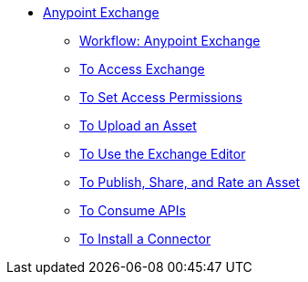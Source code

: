 // Anypoint Exchange TOC File

* link:/anypoint-exchange/[Anypoint Exchange]
** link:/anypoint-exchange/workflow[Workflow: Anypoint Exchange]
** link:/anypoint-exchange/access[To Access Exchange]
** link:/anypoint-exchange/permissions[To Set Access Permissions]
** link:/anypoint-exchange/upload-asset[To Upload an Asset]
** link:/anypoint-exchange/editor[To Use the Exchange Editor]
** link:/anypoint-exchange/publish-share[To Publish, Share, and Rate an Asset]
** link:/anypoint-exchange/consume[To Consume APIs]
** link:/anypoint-exchange/install-connector[To Install a Connector]
